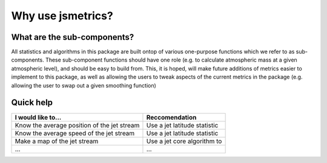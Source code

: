 ====================
Why use jsmetrics?
====================


What are the sub-components?
----------------------------
All statistics and algorithms in this package are built ontop of various one-purpose functions which we refer to as sub-components. 
These sub-component functions should have one role (e.g. to calculate atmospheric mass at a given atmospheric level), and should be easy to build from.
This, it is hoped, will make future additions of metrics easier to implement to this package, as well as allowing the users to tweak aspects of the current metrics in the package (e.g. allowing the user to swap out a given smoothing function)

Quick help
------------------------
.. table::
   :align: left
   :widths: auto
   
   ======================================================= ===============================================
   I would like to...                                      Reccomendation 
   ======================================================= ===============================================
   Know the average position of the jet stream             Use a jet latitude statistic
   Know the average speed of the jet stream                Use a jet latitude statistic
   Make a map of the jet stream                            Use a jet core algorithm to   
   ...                                                     ...
   ======================================================= ===============================================
 

